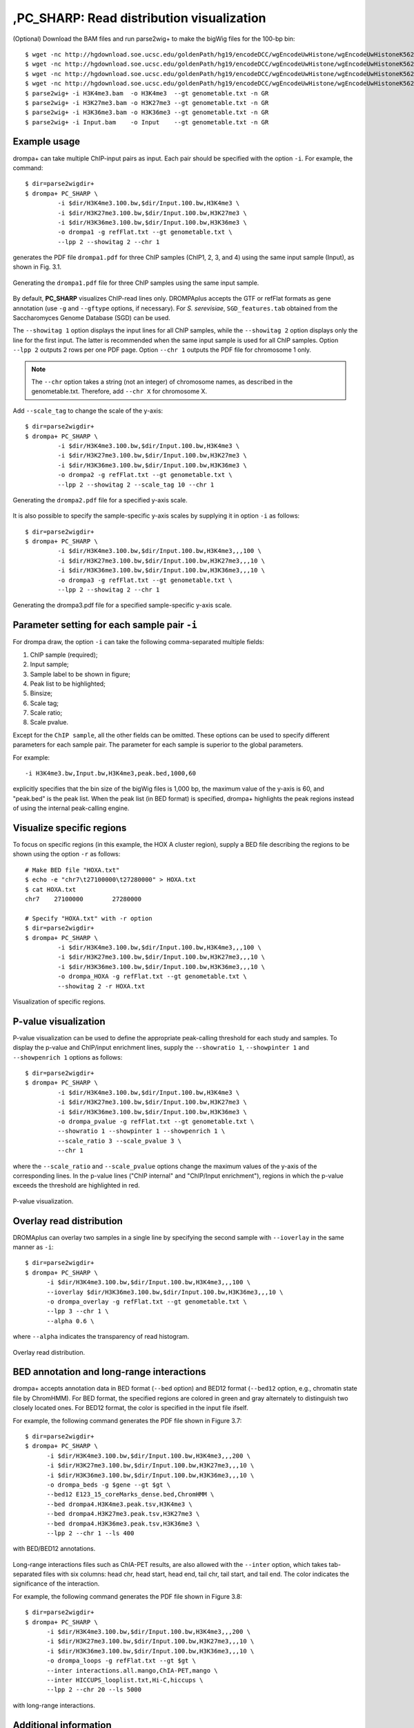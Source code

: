 ,PC_SHARP: Read distribution visualization
---------------------------------------------

(Optional) Download the BAM files and run parse2wig+ to make the bigWig files for the 100-bp bin::

    $ wget -nc http://hgdownload.soe.ucsc.edu/goldenPath/hg19/encodeDCC/wgEncodeUwHistone/wgEncodeUwHistoneK562H3k4me3StdAlnRep1.bam
    $ wget -nc http://hgdownload.soe.ucsc.edu/goldenPath/hg19/encodeDCC/wgEncodeUwHistone/wgEncodeUwHistoneK562H3k27me3StdAlnRep1.bam
    $ wget -nc http://hgdownload.soe.ucsc.edu/goldenPath/hg19/encodeDCC/wgEncodeUwHistone/wgEncodeUwHistoneK562H3k36me3StdAlnRep1.bam
    $ wget -nc http://hgdownload.soe.ucsc.edu/goldenPath/hg19/encodeDCC/wgEncodeUwHistone/wgEncodeUwHistoneK562InputStdAlnRep1.bam
    $ parse2wig+ -i H3K4me3.bam  -o H3K4me3  --gt genometable.txt -n GR
    $ parse2wig+ -i H3K27me3.bam -o H3K27me3 --gt genometable.txt -n GR
    $ parse2wig+ -i H3K36me3.bam -o H3K36me3 --gt genometable.txt -n GR
    $ parse2wig+ -i Input.bam    -o Input    --gt genometable.txt -n GR


Example usage
+++++++++++++++++++++++++

drompa+ can take multiple ChIP-input pairs as input. Each pair should be specified with the option ``-i``.
For example, the command::

  $ dir=parse2wigdir+
  $ drompa+ PC_SHARP \
           -i $dir/H3K4me3.100.bw,$dir/Input.100.bw,H3K4me3 \
           -i $dir/H3K27me3.100.bw,$dir/Input.100.bw,H3K27me3 \
           -i $dir/H3K36me3.100.bw,$dir/Input.100.bw,H3K36me3 \
           -o drompa1 -g refFlat.txt --gt genometable.txt \
           --lpp 2 --showitag 2 --chr 1

generates the PDF file ``drompa1.pdf`` for three ChIP samples (ChIP1, 2, 3, and 4) using the same input sample (Input), as shown in Fig. 3.1.

.. figure:: img/drompa1.jpg
   :width: 600px
   :align: center
   :alt: Alternate

   Generating the ``drompa1.pdf`` file for three ChIP samples using the same input sample.

By default, **PC_SHARP** visualizes ChIP-read lines only.
DROMPAplus accepts the GTF or refFlat formats as gene annotation (use ``-g`` and ``--gftype`` options, if necessary). For *S. serevisiae*, ``SGD_features.tab`` obtained from the Saccharomyces Genome Database (SGD) can be used.

The ``--showitag 1`` option displays the input lines for all ChIP samples, while the ``--showitag 2`` option displays only the line for the first input.
The latter is recommended when the same input sample is used for all ChIP samples.
Option ``--lpp 2`` outputs 2 rows per one PDF page.
Option ``--chr 1`` outputs the PDF file for chromosome 1 only.

.. note::

   The ``--chr`` option takes a string (not an integer) of chromosome names, as described in the genometable.txt. Therefore, add ``--chr X`` for chromosome X.


Add ``--scale_tag`` to change the scale of the y-axis::

  $ dir=parse2wigdir+
  $ drompa+ PC_SHARP \
           -i $dir/H3K4me3.100.bw,$dir/Input.100.bw,H3K4me3 \
           -i $dir/H3K27me3.100.bw,$dir/Input.100.bw,H3K27me3 \
           -i $dir/H3K36me3.100.bw,$dir/Input.100.bw,H3K36me3 \
           -o drompa2 -g refFlat.txt --gt genometable.txt \
           --lpp 2 --showitag 2 --scale_tag 10 --chr 1

.. figure:: img/drompa2.jpg
   :width: 600px
   :align: center
   :alt: Alternate

   Generating the ``drompa2.pdf`` file for a specified y-axis scale.

It is also possible to specify the sample-specific y-axis scales by supplying it in option ``-i`` as follows::

  $ dir=parse2wigdir+
  $ drompa+ PC_SHARP \
           -i $dir/H3K4me3.100.bw,$dir/Input.100.bw,H3K4me3,,,100 \
           -i $dir/H3K27me3.100.bw,$dir/Input.100.bw,H3K27me3,,,10 \
           -i $dir/H3K36me3.100.bw,$dir/Input.100.bw,H3K36me3,,,10 \
           -o drompa3 -g refFlat.txt --gt genometable.txt \
           --lpp 2 --showitag 2 --chr 1

.. figure:: img/drompa3.jpg
   :width: 600px
   :align: center
   :alt: Alternate

   Generating the drompa3.pdf file for a specified sample-specific y-axis scale.


Parameter setting for each sample pair ``-i``
++++++++++++++++++++++++++++++++++++++++++++++++++++

For drompa draw, the option ``-i`` can take the following comma-separated multiple fields:

1. ChIP sample (required);
2. Input sample;
3. Sample label to be shown in figure;
4. Peak list to be highlighted;
5. Binsize;
6. Scale tag;
7. Scale ratio;
8. Scale pvalue.

Except for the ``ChIP sample``, all the other fields can be omitted.
These options can be used to specify different parameters for each sample pair.
The parameter for each sample is superior to the global parameters.

For example::

    -i H3K4me3.bw,Input.bw,H3K4me3,peak.bed,1000,60

explicitly specifies that the bin size of the bigWig files is 1,000 bp, the maximum value of the y-axis is 60, and "peak.bed" is the peak list.
When the peak list (in BED format) is specified, drompa+ highlights the peak regions instead of using the internal peak-calling engine.

Visualize specific regions
++++++++++++++++++++++++++++

To focus on specific regions (in this example, the HOX A cluster region), supply a BED file describing the regions to be shown using the option ``-r`` as follows::

  # Make BED file "HOXA.txt"
  $ echo -e "chr7\t27100000\t27280000" > HOXA.txt
  $ cat HOXA.txt
  chr7    27100000        27280000

  # Specify "HOXA.txt" with -r option
  $ dir=parse2wigdir+
  $ drompa+ PC_SHARP \
           -i $dir/H3K4me3.100.bw,$dir/Input.100.bw,H3K4me3,,,100 \
           -i $dir/H3K27me3.100.bw,$dir/Input.100.bw,H3K27me3,,,10 \
           -i $dir/H3K36me3.100.bw,$dir/Input.100.bw,H3K36me3,,,10 \
           -o drompa_HOXA -g refFlat.txt --gt genometable.txt \
           --showitag 2 -r HOXA.txt

.. figure:: img/drompa_hoxa.jpg
   :width: 400px
   :align: center
   :alt: Alternate

   Visualization of specific regions.

P-value visualization
+++++++++++++++++++++++

P-value visualization can be used to define the appropriate peak-calling threshold for each study and samples.
To display the p-value and ChIP/input enrichment lines, supply the ``--showratio 1``, ``--showpinter 1`` and ``--showpenrich 1`` options as follows::

  $ dir=parse2wigdir+
  $ drompa+ PC_SHARP \
           -i $dir/H3K4me3.100.bw,$dir/Input.100.bw,H3K4me3 \
           -i $dir/H3K27me3.100.bw,$dir/Input.100.bw,H3K27me3 \
           -i $dir/H3K36me3.100.bw,$dir/Input.100.bw,H3K36me3 \
           -o drompa_pvalue -g refFlat.txt --gt genometable.txt \
           --showratio 1 --showpinter 1 --showpenrich 1 \
           --scale_ratio 3 --scale_pvalue 3 \
           --chr 1

where the ``--scale_ratio`` and ``--scale_pvalue`` options change the maximum values of the y-axis of the corresponding lines.
In the p-value lines ("ChIP internal" and "ChIP/Input enrichment"), regions in which the p-value exceeds the threshold are highlighted in red.

.. figure:: img/drompa_pvalue.jpg
   :width: 600px
   :align: center
   :alt: Alternate

   P-value visualization.

Overlay read distribution
++++++++++++++++++++++++++++

DROMAplus can overlay two samples in a single line by specifying the second sample with ``--ioverlay`` in the same manner as ``-i``::

  $ dir=parse2wigdir+
  $ drompa+ PC_SHARP \
	-i $dir/H3K4me3.100.bw,$dir/Input.100.bw,H3K4me3,,,100 \
	--ioverlay $dir/H3K36me3.100.bw,$dir/Input.100.bw,H3K36me3,,,10 \
	-o drompa_overlay -g refFlat.txt --gt genometable.txt \
	--lpp 3 --chr 1 \
	--alpha 0.6 \

where ``--alpha`` indicates the transparency of read histogram.

.. figure:: img/drompa_overlay.jpg
   :width: 600px
   :align: center
   :alt: Alternate

   Overlay read distribution.

BED annotation and long-range interactions
++++++++++++++++++++++++++++++++++++++++++++++++++++

drompa+ accepts annotation data in BED format (``--bed`` option) and BED12 format (``--bed12`` option, e.g., chromatin state file by ChromHMM).
For BED format, the specified regions are colored in green and gray alternately to distinguish two closely located ones.
For BED12 format, the color is specified in the input file ifself.

For example, the following command generates the PDF file shown in Figure 3.7::

  $ dir=parse2wigdir+
  $ drompa+ PC_SHARP \
	-i $dir/H3K4me3.100.bw,$dir/Input.100.bw,H3K4me3,,,200 \
	-i $dir/H3K27me3.100.bw,$dir/Input.100.bw,H3K27me3,,,10 \
	-i $dir/H3K36me3.100.bw,$dir/Input.100.bw,H3K36me3,,,10 \
	-o drompa_beds -g $gene --gt $gt \
	--bed12 E123_15_coreMarks_dense.bed,ChromHMM \
	--bed drompa4.H3K4me3.peak.tsv,H3K4me3 \
	--bed drompa4.H3K27me3.peak.tsv,H3K27me3 \
	--bed drompa4.H3K36me3.peak.tsv,H3K36me3 \
	--lpp 2 --chr 1 --ls 400

.. figure:: img/drompa.bed.jpg
   :width: 600px
   :align: center
   :alt: Alternate

   with BED/BED12 annotations.


Long-range interactions files such as ChIA-PET results, are also allowed with the ``--inter`` option,
which takes tab-separated files with six columns: head chr, head start, head end, tail chr, tail start, and tail end.
The color indicates the significance of the interaction.

For example, the following command generates the PDF file shown in Figure 3.8::

  $ dir=parse2wigdir+
  $ drompa+ PC_SHARP \
	-i $dir/H3K4me3.100.bw,$dir/Input.100.bw,H3K4me3,,,200 \
	-i $dir/H3K27me3.100.bw,$dir/Input.100.bw,H3K27me3,,,10 \
	-i $dir/H3K36me3.100.bw,$dir/Input.100.bw,H3K36me3,,,10 \
	-o drompa_loops -g refFlat.txt --gt $gt \
	--inter interactions.all.mango,ChIA-PET,mango \
	--inter HICCUPS_looplist.txt,Hi-C,hiccups \
	--lpp 2 --chr 20 --ls 5000

.. figure:: img/drompa_loop.jpg
   :width: 600px
   :align: center
   :alt: Alternate

   with long-range interactions.


Additional information
+++++++++++++++++++++++++++++++++++++

Wig/bedGraph/bigWig data generated by other tools
^^^^^^^^^^^^^^^^^^^^^^^^^^^^^^^^^^^^^^^^^^^^^^^^^^^^^^^^^^^^

When applying wig data (**H3K4me3.100.bw** for example), drompa+ also uses information from the corresponding stats file (**H3K4me3.100.tsv** for example) to reduce the execution time.
If the stats file is lacked (i.e., when applying data generated by other tools), drompa+ automatically generates a light stats file and uses it thereafter.

Visualizing negative values
^^^^^^^^^^^^^^^^^^^^^^^^^^^^^^^^^

Generally, Wig/bedGraph/bigWig data of ChIP-seq data do not take negative values. Therefore, drompa+ does not have the line for negative values. If the users want to visualize negative values (e.g., log-scale data values or principal component data), the ``--shownegative`` option can be used as follows::

  $ dir=parse2wigdir+
  $ drompa+ PC_SHARP \
           -i $dir/H3K4me3.100.bw,$dir/Input.100.bw,H3K4me3 \
           -i $dir/H3K27me3.100.bw,$dir/Input.100.bw,H3K27me3 \
           -i $dir/H3K36me3.100.bw,$dir/Input.100.bw,H3K36me3 \
           -o drompa1withnegative -g refFlat.txt --gt genometable.txt \
           --shownegative --bn 4 --chr 1

.. figure:: img/drompa1withnegative.jpg
   :width: 600px
   :align: center
   :alt: Alternate

   Visualization of negative numbers.
